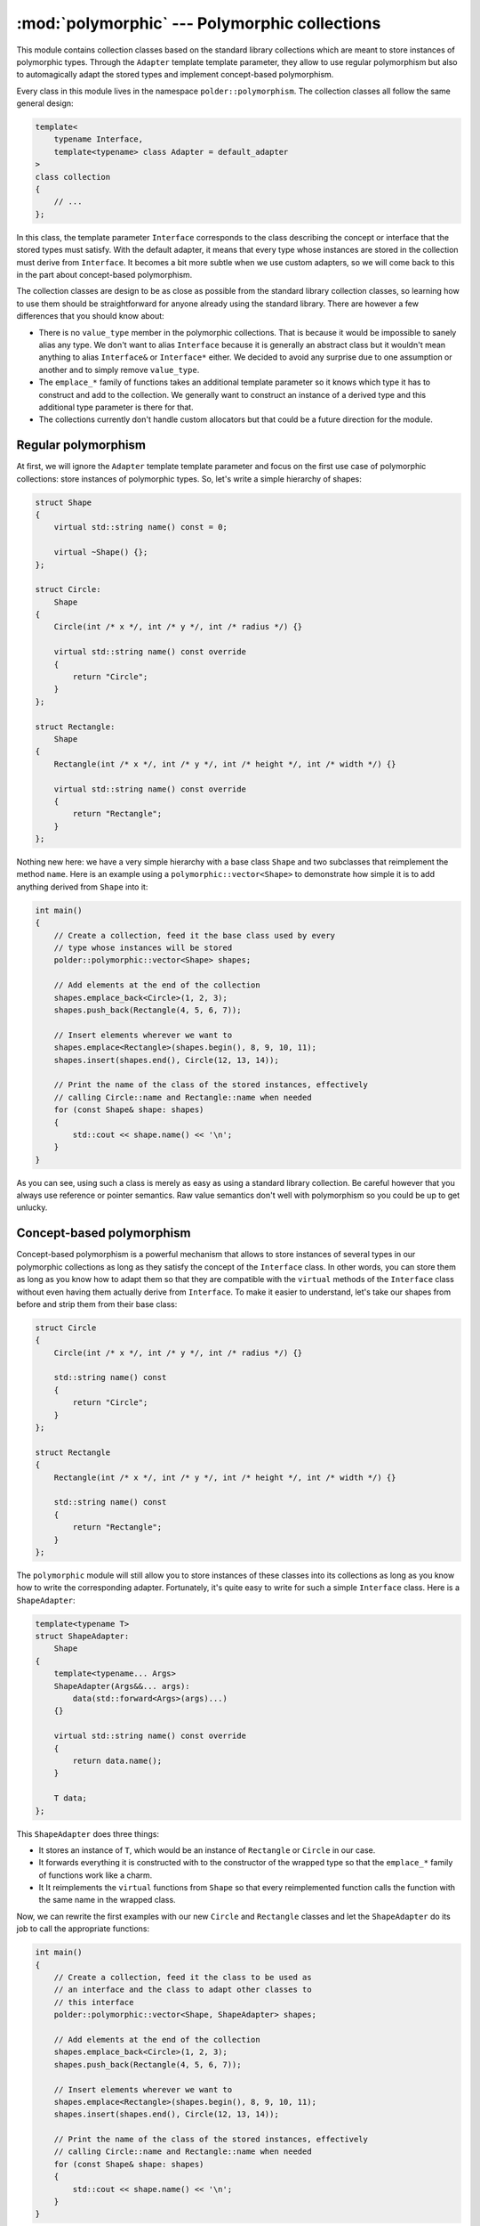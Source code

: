**********************************************
:mod:`polymorphic` --- Polymorphic collections
**********************************************

.. module:: polymorphic

This module contains collection classes based on the standard library collections
which are meant to store instances of polymorphic types. Through the ``Adapter``
template template parameter, they allow to use regular polymorphism but also to
automagically adapt the stored types and implement concept-based polymorphism.

Every class in this module lives in the namespace ``polder::polymorphism``. The
collection classes all follow the same general design:

.. code-block:: cpp

    template<
        typename Interface,
        template<typename> class Adapter = default_adapter
    >
    class collection
    {
        // ...
    };

In this class, the template parameter ``Interface`` corresponds to the class
describing the concept or interface that the stored types must satisfy. With the
default adapter, it means that every type whose instances are stored in the
collection must derive from ``Interface``. It becomes a bit more subtle when we
use custom adapters, so we will come back to this in the part about concept-based
polymorphism.

The collection classes are design to be as close as possible from the standard
library collection classes, so learning how to use them should be straightforward
for anyone already using the standard library. There are however a few differences
that you should know about:

* There is no ``value_type`` member in the polymorphic collections. That is because
  it would be impossible to sanely alias any type. We don't want to alias ``Interface``
  because it is generally an abstract class but it wouldn't mean anything to alias
  ``Interface&`` or ``Interface*`` either. We decided to avoid any surprise due to
  one assumption or another and to simply remove ``value_type``.

* The ``emplace_*`` family of functions takes an additional template parameter so
  it knows which type it has to construct and add to the collection. We generally
  want to construct an instance of a derived type and this additional type parameter
  is there for that.

* The collections currently don't handle custom allocators but that could be a future
  direction for the module.

Regular polymorphism
--------------------

At first, we will ignore the ``Adapter`` template template parameter and focus on
the first use case of polymorphic collections: store instances of polymorphic types.
So, let's write a simple hierarchy of shapes:

.. code-block:: cpp

    struct Shape
    {
        virtual std::string name() const = 0;

        virtual ~Shape() {};
    };

    struct Circle:
        Shape
    {
        Circle(int /* x */, int /* y */, int /* radius */) {}

        virtual std::string name() const override
        {
            return "Circle";
        }
    };

    struct Rectangle:
        Shape
    {
        Rectangle(int /* x */, int /* y */, int /* height */, int /* width */) {}

        virtual std::string name() const override
        {
            return "Rectangle";
        }
    };

Nothing new here: we have a very simple hierarchy with a base class ``Shape``
and two subclasses that reimplement the method ``name``. Here is an example
using a ``polymorphic::vector<Shape>`` to demonstrate how simple it is to
add anything derived from ``Shape`` into it:

.. code-block:: cpp

    int main()
    {
        // Create a collection, feed it the base class used by every
        // type whose instances will be stored
        polder::polymorphic::vector<Shape> shapes;

        // Add elements at the end of the collection
        shapes.emplace_back<Circle>(1, 2, 3);
        shapes.push_back(Rectangle(4, 5, 6, 7));

        // Insert elements wherever we want to
        shapes.emplace<Rectangle>(shapes.begin(), 8, 9, 10, 11);
        shapes.insert(shapes.end(), Circle(12, 13, 14));

        // Print the name of the class of the stored instances, effectively
        // calling Circle::name and Rectangle::name when needed
        for (const Shape& shape: shapes)
        {
            std::cout << shape.name() << '\n';
        }
    }

As you can see, using such a class is merely as easy as using a standard library
collection. Be careful however that you always use reference or pointer semantics.
Raw value semantics don't well with polymorphism so you could be up to get unlucky.
        
Concept-based polymorphism
--------------------------

Concept-based polymorphism is a powerful mechanism that allows to store instances
of several types in our polymorphic collections as long as they satisfy the concept
of the ``Interface`` class. In other words, you can store them as long as you know
how to adapt them so that they are compatible with the ``virtual`` methods of the
``Interface`` class without even having them actually derive from ``Interface``.
To make it easier to understand, let's take our shapes from before and strip them
from their base class:

.. code-block:: cpp

    struct Circle
    {
        Circle(int /* x */, int /* y */, int /* radius */) {}

        std::string name() const
        {
            return "Circle";
        }
    };

    struct Rectangle
    {
        Rectangle(int /* x */, int /* y */, int /* height */, int /* width */) {}

        std::string name() const
        {
            return "Rectangle";
        }
    };

The ``polymorphic`` module will still allow you to store instances of these classes into
its collections as long as you know how to write the corresponding adapter. Fortunately,
it's quite easy to write for such a simple ``Interface`` class. Here is a ``ShapeAdapter``:

.. code-block:: cpp
    
    template<typename T>
    struct ShapeAdapter:
        Shape
    {
        template<typename... Args>
        ShapeAdapter(Args&&... args):
            data(std::forward<Args>(args)...)
        {}

        virtual std::string name() const override
        {
            return data.name();
        }

        T data;
    };

This ``ShapeAdapter`` does three things:

* It stores an instance of ``T``, which would be an instance of ``Rectangle`` or ``Circle``
  in our case.

* It forwards everything it is constructed with to the constructor of the wrapped type so
  that the ``emplace_*`` family of functions work like a charm.

* It It reimplements the ``virtual`` functions from ``Shape`` so that every reimplemented
  function calls the function with the same name in the wrapped class.

Now, we can rewrite the first examples with our new ``Circle`` and ``Rectangle`` classes
and let the ``ShapeAdapter`` do its job to call the appropriate functions:

.. code-block:: cpp

    int main()
    {
        // Create a collection, feed it the class to be used as
        // an interface and the class to adapt other classes to
        // this interface
        polder::polymorphic::vector<Shape, ShapeAdapter> shapes;

        // Add elements at the end of the collection
        shapes.emplace_back<Circle>(1, 2, 3);
        shapes.push_back(Rectangle(4, 5, 6, 7));

        // Insert elements wherever we want to
        shapes.emplace<Rectangle>(shapes.begin(), 8, 9, 10, 11);
        shapes.insert(shapes.end(), Circle(12, 13, 14));

        // Print the name of the class of the stored instances, effectively
        // calling Circle::name and Rectangle::name when needed
        for (const Shape& shape: shapes)
        {
            std::cout << shape.name() << '\n';
        }
    }

With a single adapter, we managed to transform a non-polymorphic but consistent family
of classes so that they can be stored and used *as if* they all derived from a same
given base class. While adapters were originally design to implement concept-based
polymorphism, they are actually a much more powerful mechanism and allow to add some
common features to a consistent family of classes.
